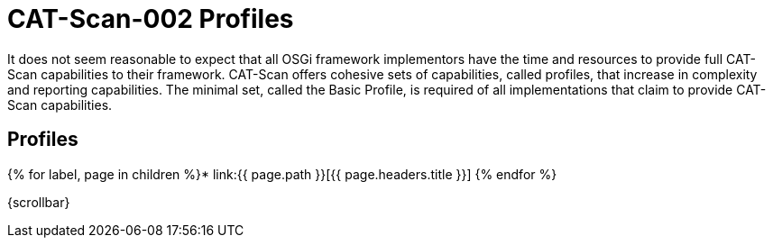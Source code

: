 = CAT-Scan-002 Profiles

It does not seem reasonable to expect that all OSGi framework implementors have the time and resources to provide full CAT-Scan capabilities to their framework.
CAT-Scan offers cohesive sets of capabilities, called profiles, that increase in complexity and reporting capabilities.
The minimal set, called the Basic Profile, is required of all implementations that claim to provide CAT-Scan capabilities.

== Profiles

{% for label, page in children %}* link:{{ page.path }}[{{ page.headers.title }}] {% endfor %}

\{scrollbar}
